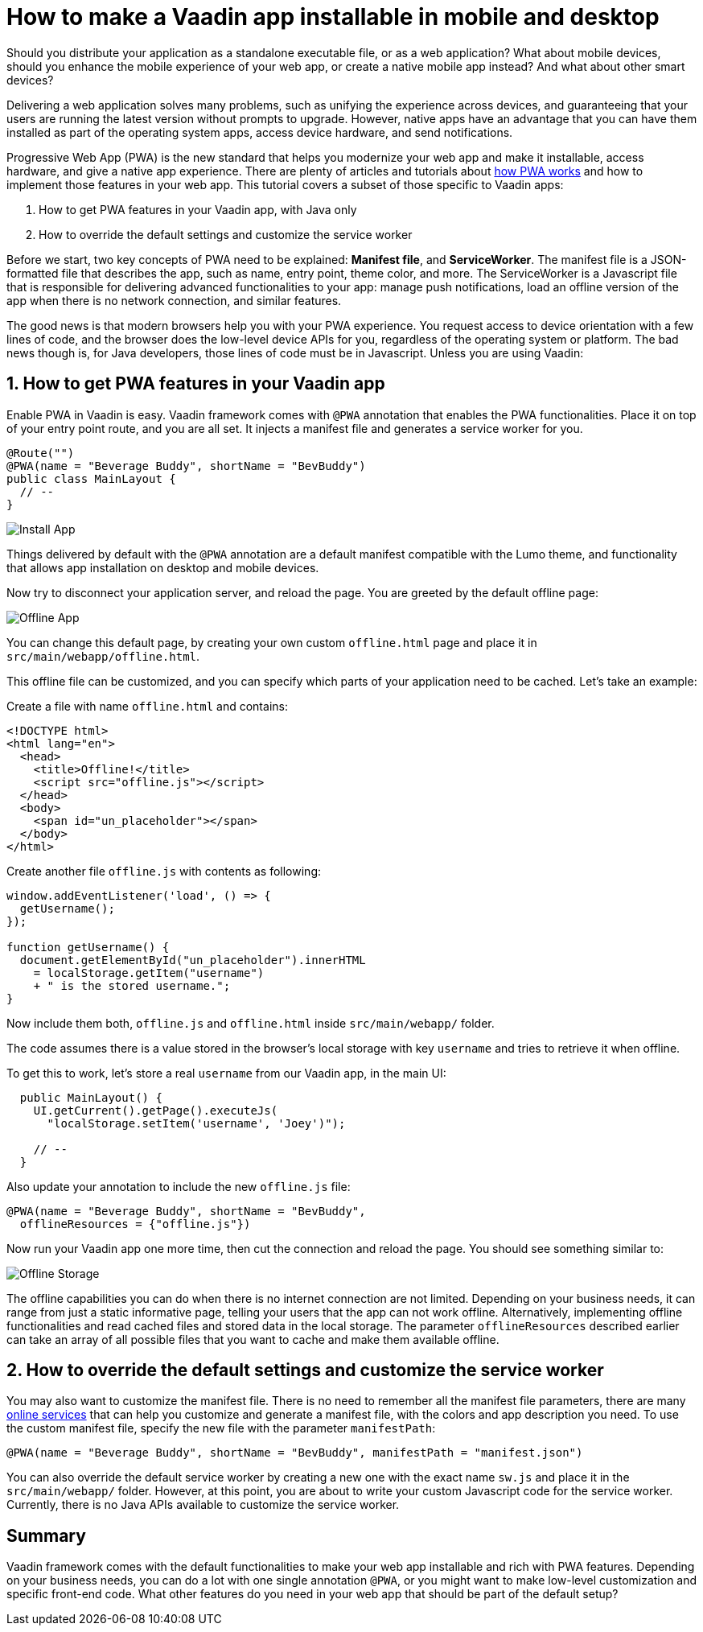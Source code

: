 = How to make a Vaadin app installable in mobile and desktop

:type: text
:tags: PWA, Install, Java
:description: Learn how to turn a Vaadin app into a PWA to make it installable on mobile and desktop.
:repo:
:linkattrs:
:imagesdir: ./images
:related_tutorials:

Should you distribute your application as a standalone executable file, or as a web application? What about mobile devices, should you enhance the mobile experience of your web app, or create a native mobile app instead? And what about other smart devices?

Delivering a web application solves many problems, such as unifying the experience across devices, and guaranteeing that your users are running the latest version without prompts to upgrade. However, native apps have an advantage that you can have them installed as part of the operating system apps, access device hardware, and send notifications.

Progressive Web App (PWA) is the new standard that helps you modernize your web app and make it installable, access hardware, and give a native app experience. There are plenty of articles and tutorials about https://vaadin.com/pwa[how PWA works] and how to implement those features in your web app. This tutorial covers a subset of those specific to Vaadin apps:

1. How to get PWA features in your Vaadin app, with Java only
2. How to override the default settings and customize the service worker

Before we start, two key concepts of PWA need to be explained: *Manifest file*, and *ServiceWorker*. The manifest file is a JSON-formatted file that describes the app, such as name, entry point, theme color, and more. The ServiceWorker is a Javascript file that is responsible for delivering advanced functionalities to your app: manage push notifications, load an offline version of the app when there is no network connection, and similar features.

The good news is that modern browsers help you with your PWA experience. You request access to device orientation with a few lines of code, and the browser does the low-level device APIs for you, regardless of the operating system or platform. The bad news though is, for Java developers, those lines of code must be in Javascript. Unless you are using Vaadin:

== 1. How to get PWA features in your Vaadin app

Enable PWA in Vaadin is easy. Vaadin framework comes with `@PWA` annotation that enables the PWA functionalities. Place it on top of your entry point route, and you are all set. It injects a manifest file and generates a service worker for you.

[code,js]
----
@Route("")
@PWA(name = "Beverage Buddy", shortName = "BevBuddy")
public class MainLayout {
  // --
}
----

image::install-app.png[Install App]

Things delivered by default with the `@PWA` annotation are a default manifest compatible with the Lumo theme, and functionality that allows app installation on desktop and mobile devices.

Now try to disconnect your application server, and reload the page. You are greeted by the default offline page:

image::offline-app.png[Offline App]

You can change this default page, by creating your own custom `offline.html` page and place it in `src/main/webapp/offline.html`.

This offline file can be customized, and you can specify which parts of your application need to be cached. Let's take an example:

Create a file with name `offline.html` and contains:

[source,html]
----
<!DOCTYPE html>
<html lang="en">
  <head>
    <title>Offline!</title>
    <script src="offline.js"></script>
  </head>
  <body>
    <span id="un_placeholder"></span>
  </body>
</html>
----

Create another file `offline.js` with contents as following:

[source,js]
----
window.addEventListener('load', () => {
  getUsername();
});

function getUsername() {
  document.getElementById("un_placeholder").innerHTML
    = localStorage.getItem("username")
    + " is the stored username.";
}
----

Now include them both, `offline.js` and `offline.html` inside `src/main/webapp/` folder.

The code assumes there is a value stored in the browser's local storage with key `username` and tries to retrieve it when offline.

To get this to work, let's store a real `username` from our Vaadin app, in the main UI:

[source,java]
----
  public MainLayout() {
    UI.getCurrent().getPage().executeJs(
      "localStorage.setItem('username', 'Joey')");

    // --
  }
----

Also update your annotation to include the new `offline.js` file:

[source,java]
----
@PWA(name = "Beverage Buddy", shortName = "BevBuddy",
  offlineResources = {"offline.js"})
----

Now run your Vaadin app one more time, then cut the connection and reload the page. You should see something similar to:

image::offline-storage.png[Offline Storage]

The offline capabilities you can do when there is no internet connection are not limited. Depending on your business needs, it can range from just a static informative page, telling your users that the app can not work offline. Alternatively, implementing offline functionalities and read cached files and stored data in the local storage. The parameter `offlineResources` described earlier can take an array of all possible files that you want to cache and make them available offline.

== 2. How to override the default settings and customize the service worker

You may also want to customize the manifest file. There is no need to remember all the manifest file parameters, there are many https://app-manifest.firebaseapp.com/[online services] that can help you customize and generate a manifest file, with the colors and app description you need. To use the custom manifest file, specify the new file with the parameter `manifestPath`:

[source,java]
----
@PWA(name = "Beverage Buddy", shortName = "BevBuddy", manifestPath = "manifest.json")
----

You can also override the default service worker by creating a new one with the exact name `sw.js` and place it in the `src/main/webapp/` folder. However, at this point, you are about to write your custom Javascript code for the service worker. Currently, there is no Java APIs available to customize the service worker.

== Summary

Vaadin framework comes with the default functionalities to make your web app installable and rich with PWA features. Depending on your business needs, you can do a lot with one single annotation `@PWA`, or you might want to make low-level customization and specific front-end code. What other features do you need in your web app that should be part of the default setup?

